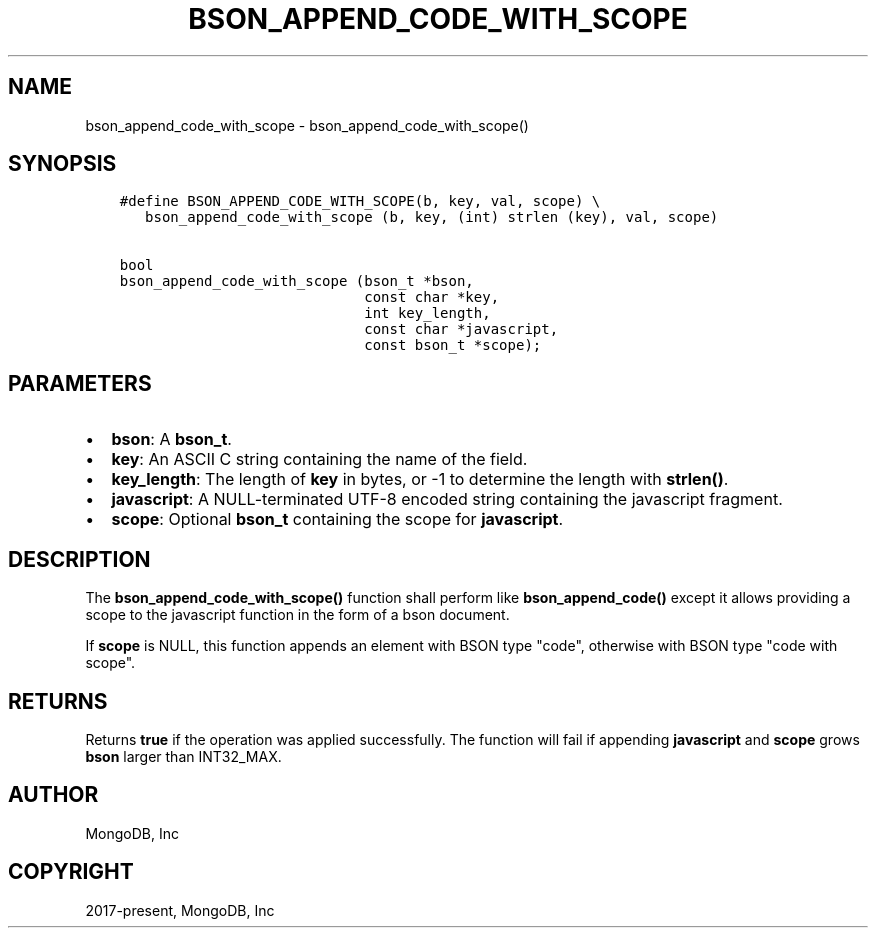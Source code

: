 .\" Man page generated from reStructuredText.
.
.TH "BSON_APPEND_CODE_WITH_SCOPE" "3" "Nov 17, 2021" "1.20.0" "libbson"
.SH NAME
bson_append_code_with_scope \- bson_append_code_with_scope()
.
.nr rst2man-indent-level 0
.
.de1 rstReportMargin
\\$1 \\n[an-margin]
level \\n[rst2man-indent-level]
level margin: \\n[rst2man-indent\\n[rst2man-indent-level]]
-
\\n[rst2man-indent0]
\\n[rst2man-indent1]
\\n[rst2man-indent2]
..
.de1 INDENT
.\" .rstReportMargin pre:
. RS \\$1
. nr rst2man-indent\\n[rst2man-indent-level] \\n[an-margin]
. nr rst2man-indent-level +1
.\" .rstReportMargin post:
..
.de UNINDENT
. RE
.\" indent \\n[an-margin]
.\" old: \\n[rst2man-indent\\n[rst2man-indent-level]]
.nr rst2man-indent-level -1
.\" new: \\n[rst2man-indent\\n[rst2man-indent-level]]
.in \\n[rst2man-indent\\n[rst2man-indent-level]]u
..
.SH SYNOPSIS
.INDENT 0.0
.INDENT 3.5
.sp
.nf
.ft C
#define BSON_APPEND_CODE_WITH_SCOPE(b, key, val, scope) \e
   bson_append_code_with_scope (b, key, (int) strlen (key), val, scope)

bool
bson_append_code_with_scope (bson_t *bson,
                             const char *key,
                             int key_length,
                             const char *javascript,
                             const bson_t *scope);
.ft P
.fi
.UNINDENT
.UNINDENT
.SH PARAMETERS
.INDENT 0.0
.IP \(bu 2
\fBbson\fP: A \fBbson_t\fP\&.
.IP \(bu 2
\fBkey\fP: An ASCII C string containing the name of the field.
.IP \(bu 2
\fBkey_length\fP: The length of \fBkey\fP in bytes, or \-1 to determine the length with \fBstrlen()\fP\&.
.IP \(bu 2
\fBjavascript\fP: A NULL\-terminated UTF\-8 encoded string containing the javascript fragment.
.IP \(bu 2
\fBscope\fP: Optional \fBbson_t\fP containing the scope for \fBjavascript\fP\&.
.UNINDENT
.SH DESCRIPTION
.sp
The \fBbson_append_code_with_scope()\fP function shall perform like \fBbson_append_code()\fP except it allows providing a scope to the javascript function in the form of a bson document.
.sp
If \fBscope\fP is NULL, this function appends an element with BSON type "code", otherwise with BSON type "code with scope".
.SH RETURNS
.sp
Returns \fBtrue\fP if the operation was applied successfully. The function will fail if appending \fBjavascript\fP and \fBscope\fP grows \fBbson\fP larger than INT32_MAX.
.SH AUTHOR
MongoDB, Inc
.SH COPYRIGHT
2017-present, MongoDB, Inc
.\" Generated by docutils manpage writer.
.
